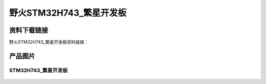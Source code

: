 野火STM32H743_繁星开发板
========================

资料下载链接
------------

野火STM32H743_繁星开发板资料链接：








产品图片
--------

STM32H743_繁星开发板
~~~~~~~~~~~~~~~~~~~~

.. figure:: media/stm32h743_fanxing/stm32h743_fanxing.jpg
   :alt: STM32H743_繁星开发板